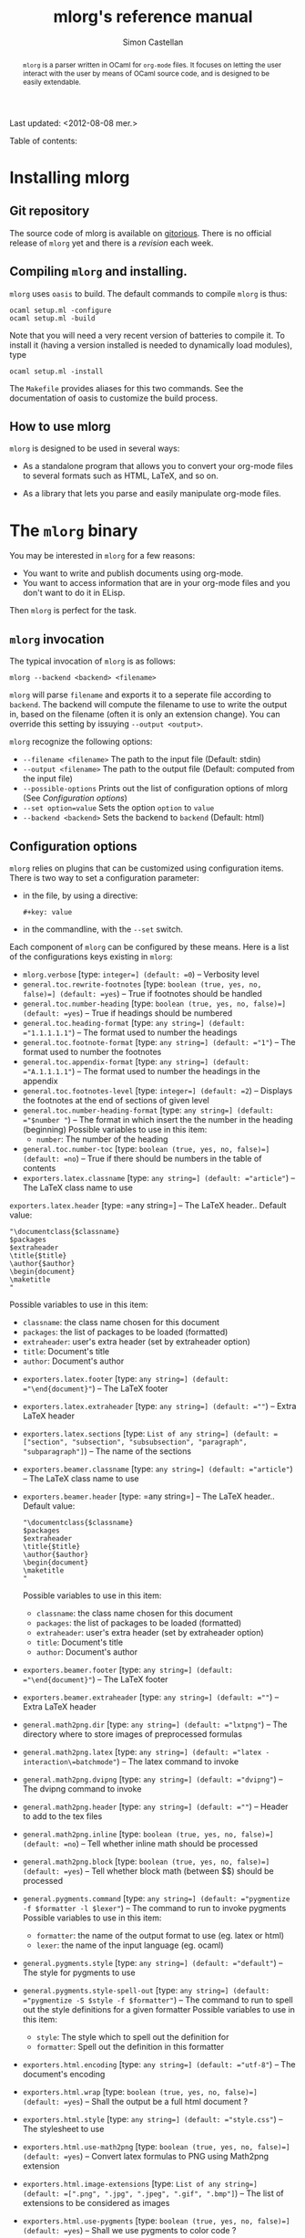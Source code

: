 #+TITLE: mlorg's reference manual
#+AUTHOR: Simon Castellan
#+EMAIL: simon.castellan@iuwt.fr
#+begin_abstract
=mlorg= is a parser written in OCaml for =org-mode= files. It focuses on letting
the user interact with the user by means of OCaml source code, and is designed
to be easily extendable.
#+end_abstract
Last updated: <2012-08-08 mer.>
#+begin_tableofcontents
Table of contents:
#+end_tableofcontents


* Installing mlorg
** Git repository
The source code of mlorg is available on [[http://gitorious.org/mlorg/mlorg][gitorious]]. There is no official release
of =mlorg= yet and there is a /revision/ each week.
** Compiling =mlorg= and installing.
=mlorg= uses =oasis= to build. The default commands to compile =mlorg= is thus:

: ocaml setup.ml -configure
: ocaml setup.ml -build

Note that you will need a very recent version of batteries to compile it. To
install it (having a version installed is needed to dynamically load modules), type

: ocaml setup.ml -install

The =Makefile= provides aliases for this two commands. See the documentation of
oasis to customize the build process.
** How to use mlorg
=mlorg= is designed to be used in several ways:

- As a standalone program that allows you to convert your org-mode files to
  several formats such as HTML, LaTeX, and so on.

- As a library that lets you parse and easily manipulate org-mode files.

* The =mlorg= binary
You may be interested  in =mlorg= for a few reasons:
- You want to write and publish documents using org-mode.
- You want to access information that are in your org-mode files and you don't
  want to do it in ELisp.

Then =mlorg= is perfect for the task. 

** =mlorg= invocation
The typical invocation of =mlorg= is as follows:

: mlorg --backend <backend> <filename>

=mlorg= will parse =filename= and exports it to a seperate file according to
=backend=. The backend will compute the filename to use to write the output in,
based on the filename (often it is only an extension change). You can override
this setting by issuying =--output <output>=.

=mlorg= recognize the following options:
- =--filename <filename>= The path to the input file (Default: stdin)
- =--output <filename>= The path to the output file (Default: computed from the input file)
- =--possible-options= Prints out the list of configuration options of mlorg (See [[Configuration options]])
- =--set option=value= Sets the option =option= to =value=
- =--backend <backend>= Sets the backend to =backend= (Default: html)

** Configuration options
=mlorg= relies on plugins that can be customized using configuration
items. There is two way to set a configuration parameter:
- in the file, by using a directive:
  : #+key: value
- in the commandline, with the =--set= switch.

Each component of =mlorg= can be configured by these means. Here is a list of
the configurations keys existing in =mlorg=:

- =mlorg.verbose= [type: =integer=] (default: =0=) -- Verbosity level
- =general.toc.rewrite-footnotes= [type: =boolean (true, yes, no, false)=] (default: =yes=) -- True if footnotes should be handled
- =general.toc.number-heading= [type: =boolean (true, yes, no, false)=] (default: =yes=) -- True if headings should be numbered
- =general.toc.heading-format= [type: =any string=] (default: ="1.1.1.1.1"=) -- The format used to number the headings
- =general.toc.footnote-format= [type: =any string=] (default: ="1"=) -- The format used to number the footnotes
- =general.toc.appendix-format= [type: =any string=] (default: ="A.1.1.1.1"=) -- The format used to number the headings in the appendix
- =general.toc.footnotes-level= [type: =integer=] (default: =2=) -- Displays the footnotes at the end of sections of given level
- =general.toc.number-heading-format= [type: =any string=] (default: ="$number "=) -- The format in which insert the the number in the heading (beginning)
  Possible variables to use in this item:
  - =number=: The number of the heading
- =general.toc.number-toc= [type: =boolean (true, yes, no, false)=] (default: =no=) -- True if there should be numbers in the table of contents
- =exporters.latex.classname= [type: =any string=] (default: ="article"=) -- The LaTeX class name to use
=exporters.latex.header= [type: =any string=] -- The LaTeX header.. Default value:
  : "\documentclass{$classname}
  : $packages
  : $extraheader
  : \title{$title}
  : \author{$author}
  : \begin{document}
  : \maketitle
  : "
  Possible variables to use in this item:
  - =classname=: the class name chosen for this document
  - =packages=: the list of packages to be loaded (formatted)
  - =extraheader=: user's extra header (set by extraheader option)
  - =title=: Document's title
  - =author=: Document's author
- =exporters.latex.footer= [type: =any string=] (default: ="\end{document}"=) -- The LaTeX footer
- =exporters.latex.extraheader= [type: =any string=] (default: =""=) -- Extra LaTeX header
- =exporters.latex.sections= [type: =List of any string=] (default: =["section", "subsection", "subsubsection", "paragraph", "subparagraph"]=) -- The name of the sections
- =exporters.beamer.classname= [type: =any string=] (default: ="article"=) -- The LaTeX class name to use
- =exporters.beamer.header= [type: =any string=] -- The LaTeX header.. Default value:
  : "\documentclass{$classname}
  : $packages
  : $extraheader
  : \title{$title}
  : \author{$author}
  : \begin{document}
  : \maketitle
  : "
  Possible variables to use in this item:
  - =classname=: the class name chosen for this document
  - =packages=: the list of packages to be loaded (formatted)
  - =extraheader=: user's extra header (set by extraheader option)
  - =title=: Document's title
  - =author=: Document's author
- =exporters.beamer.footer= [type: =any string=] (default: ="\end{document}"=) -- The LaTeX footer
- =exporters.beamer.extraheader= [type: =any string=] (default: =""=) -- Extra LaTeX header
- =general.math2png.dir= [type: =any string=] (default: ="lxtpng"=) -- The directory where to store images of preprocessed formulas
- =general.math2png.latex= [type: =any string=] (default: ="latex -interaction\=batchmode"=) -- The latex command to invoke
- =general.math2png.dvipng= [type: =any string=] (default: ="dvipng"=) -- The dvipng command to invoke
- =general.math2png.header= [type: =any string=] (default: =""=) -- Header to add to the tex files
- =general.math2png.inline= [type: =boolean (true, yes, no, false)=] (default: =no=) -- Tell whether inline math should be processed
- =general.math2png.block= [type: =boolean (true, yes, no, false)=] (default: =yes=) -- Tell whether block math (between $$) should be processed
- =general.pygments.command= [type: =any string=] (default: ="pygmentize -f $formatter -l $lexer"=) -- The command to run to invoke pygments
  Possible variables to use in this item:
  - =formatter=: the name of the output format to use (eg. latex or html)
  - =lexer=: the name of the input language (eg. ocaml)
- =general.pygments.style= [type: =any string=] (default: ="default"=) -- The style for pygments to use
- =general.pygments.style-spell-out= [type: =any string=] (default: ="pygmentize -S $style -f $formatter"=) -- The command to run to spell out the style definitions for a given formatter
  Possible variables to use in this item:
  - =style=: The style which to spell out the definition for
  - =formatter=: Spell out the definition in this formatter
- =exporters.html.encoding= [type: =any string=] (default: ="utf-8"=) -- The document's encoding
- =exporters.html.wrap= [type: =boolean (true, yes, no, false)=] (default: =yes=) -- Shall the output be a full html document ?
- =exporters.html.style= [type: =any string=] (default: ="style.css"=) -- The stylesheet to use
- =exporters.html.use-math2png= [type: =boolean (true, yes, no, false)=] (default: =yes=) -- Convert latex formulas to PNG using Math2png extension
- =exporters.html.image-extensions= [type: =List of any string=] (default: =[".png", ".jpg", ".jpeg", ".gif", ".bmp"]=) -- The list of extensions to be considered as images
- =exporters.html.use-pygments= [type: =boolean (true, yes, no, false)=] (default: =yes=) -- Shall we use pygments to color code ?
- =general.dynamic.ocamlc= [type: =any string=] (default: ="ocamlfind ocamlc -c -package batteries,mlorg"=) -- ocamlc command to use
- =general.dynamic.ocamlopt= [type: =any string=] (default: ="ocamlfind ocamlopt -shared -package batteries,mlorg"=) -- ocamlopt command to use
- =exporters.quote.block= [type: =any string=] (default: ="export"=) -- Name of the codeblock to use to export
- =exporters.quote.external-file= [type: =any string=] (default: =""=) -- Optional name of the file to load
- =exporters.quote.code= [type: =any string=] (default: =""=) -- Optional code (as a string) to load
- =exporters.quote.save= [type: =any string=] (default: =""=) -- Non-empty: set to a ML file in which the generated source will be put (instead of a temporary file

** Overview of how =mlorg= works
When using =mlorg= to transform your documents into another format, here are the general step:

1. The document is parsed using a parser. See [[Syntax]] to see more about the syntax recognized by =mlorg=
2. Transformations are being made on the document depending on the backend. This
   includes computing a table of contents, replacing latex formulas, and so
   on. See [[Transformation modules]] for more details.
3. The backend takes over and outputs the final results. See [[Backends]] to see the list of existing backends.

** Backends
Those plugins are meant to output a document to a specific format. The format of
a configuration name for those module is =exporters.<plugin>.<name>=.
**** Html
The default backend. It exports the file to HTML. It can be used to generate
full pages or only fragment of pages and can be configured to use [[math2png]], the
plugin to deal with converting math formulas to image files. What actually
happens is that every formula the html exporter finds, it uses MathJax to render
it. If the option =use-math2png= is set, then the document is preprocessed by
math2png that replaces formula by images.

Note that targets are translated to anchors, and search links are translated to
links toward anchors. On top of that, an anchor is added to each heading, so
that search links pointing to headings are correctly translated.

**** Latex
Outputs to LaTeX. The output to LaTeX is quite straightforward. You can
customize the header using the variables =extraheader= to load your custom
definitions.

Links are exported using the =hyperref= package, except link toward labels of
headings. Targets are exported using =\label=.
**** Org
A backend to output to org-mode. Not finished.
**** XML
A backend that outputs the abstract tree to XML for further uses by other
programs or to debug =mlorg='s parser.

**** Quote
This backend allows you to run arbitrary OCaml programs on the abstract document. There is two way of using it:
- by running a program in a separate file
- by running a program contained in a block of the document

The first approach is for batch processing of org files whereas the second
allows the document to be defined along with methods to get the desired
information. In any case, the ML source file is compiled in a seperate file
(temporary or not) and dynlinked. 




*** Transformation modules
Those plugin are general purpose modules inside =mlorg= that offers some
functionnality not related to exporting.

**** Math2png
This modules translates latex formulas to images. It can be configured to only
translate inline or blocks formula (or all of them). It requires a installation
of LaTeX (with the package =preview=) along with the program =dvipng=. It works
by putting all the formula to convert in a TeX, and then compiling it to a dvi
file which contains one formula per pages. =dvipng= is then invoked to convert
each page to an image. Images are renamed so that their filenames is the MD5
hash of the formulas.

=math2png= also handles the depth annotations of dvipng, by annotating images
with a special protocol =depth-<depth>= where =<depth>= is the value returned by
=dvipng=. Thus the alignment of the images (espcially in inline text) is quite
good.
**** Dynamic
Configures the loading of modules that registers values of specific types.
You should not use it except if you are building on the [[mlorg library]]
** Retrieving information from org-mode files
The backend [[quote][Quote]] can be used to retrieve raw information from org-mode
files. When using it, you should provide a ML expression that has the type
=Document.t -> unit IO.output -> unit=, in the following context:
: open Mlorg
: open Batteries
: open Printf
: open Block
: open Inline
: module D = Document
: module F = Filter
: let write = Printf.fprintf
You should consult the [[Mlorg's technical documentation][code documentation]] to know how to handle the document. An
exemple, to retrieve the current clocked item along with its total clocking
time:

: fun d out -> match D.current_clocked_item d with 
:                 None -> () 
:               | Some d -> write out "%s (%s)" (D.name d) 
:                             (Timestamp.string_of_seconds (D.clocking_time d))

To use it on a file, just do:

: mlorg.opt --filename $XORGDIR/master.org --backend quote --set exporters.quote.save=/tmp/clock.ml --set exporters.quote.code='fun d out -> match D.current_clocked_item d with None -> () | Some d -> write out "%s (%s)" (D.name d) (Timestamp.string_of_seconds (D.clocking_time d))'
* The =mlorg= library
=mlorg= exports a library you can use to parse org-mode files in your
program. This section gives an overview of the concepts behind =mlorg=.

** How a document is represented
The representation of a document is in three layer:

- Document: represent the general structure of the document as a tree whose
  nodes are the headings of the document. Each heading is tagged with /metadata/
  such as timestamps appearing in it, or the footnotes defined in it and so on.

- Blocks: the contents of each heading is a list of /blocks/: lists, tables, paragraphs and so on.

- Inline: Inline contents inside blocks such as emphasis, links, ...

** Parsing a document
If you want to parse a document you need to use the functions in the [[http://kiwi.iuwt.fr/~asmanur/projets/mlorg/doc/Document.html][Document]]
module. You can either parse from a channel or a file.

Note that by definition, to have a document you need to have the full document
in memory. If you don't want it, you can use the function of the [[http://kiwi.iuwt.fr/~asmanur/projets/mlorg/doc/Org_parser.html][Org_parser]]
module. (More details about how parsing is done is available [[How%20parsing%20is%20done][here]]), especially
the =parse_lazy= function.

** Using the =Document.t= structure
You can work on documents simply by pattern matching but if you want to
completely traverse a document, it can be painful to define all the recursive
case.

You have two solutions:

- Use the [[http://kiwi.iuwt.fr/~asmanur/projets/mlorg/doc/Filter.html][Filter]] module that provides an easy way to select nodes matching a
  simple criteria.

- Use /traversals/ that allow you to focus on what you want to do rather than
  the recursive calls.

Traversals are classes implementing different types of traversal, but /as is/
they do nothing. By overriding the cases you are interested in, you can do what
you want in very few lines.

Here is an example:
#+begin_src ocaml
  let schedule_tomorrow = 
    let o = object (self)
      inherit [unit] Document.mapper as super
      method heading () d = 
        if List.mem "due-tomorrow" d.tags then
          { super#heading () d with
            scheduled = [Timestamp.add_days (Timestamp.today ()) 1] }
        else
          super#heading () d
    end
    in o#document ()
#+end_src
This function schedules tomorrow the headings with tag /due-tomorrow/.  There
are other kind of traversal, see the [[http://kiwi.iuwt.fr/~asmanur/projets/mlorg/doc/Document.html][Document]] module for more information.


** Full documentation
The documentation of mlorg is available [[http://kiwi.iuwt.fr/~asmanur/projets/mlorg/doc/][here]].

* How parsing is done

* Syntax recognized by =mlorg=
The syntax of org-mode is not well-defined. =mlorg= does its best to parse the
main constructs. Here is detailed list of the construction available in =mlorg=.

Last update of this section: <2012-08-08 mer.>
** Inline constructions
Inline constructions are found in paragraphs, blocks such as emphasis, links,
and so on.

*** Plain text
Well, nothing to do about it...
*** Emphasis
Emphasis are a way for a piece of text to stand out. =mlorg= handles:
- bold through the syntax =*foo*= (*foo*)
- italic through the syntax =/foo/= (/foo/)
- underline through the syntax =_foo_= (_foo_)
*** Entities
Entity are special characters. See =syntax/inline/entity.ml= for a list of
pre-defined entities. The syntax is TeX's : =\alpha= (\alpha)

*** Export snippet
Export snippet provide a way to insert some markup that will be exported only by
a specific exporter, for instance =@html{some html markup}=.

Note that they can be used by exporters to provide some kind of extension for
the syntax.
*** Footnotes references
Footnotes references can be introduced by several ways:
- old way, through a number: =[1]=
- new way, with a name =[fn:name]=
- new way along with a definition =[fn:name:def]=

Note that you can define an anonymous footnote with the syntax =[fn::contents]=.

*** Inline call 
This is a call to a babel definition. The syntax is the following:
=call_name[begin_headers](parameters)[end_headers]=.
*** Inline source
This defines an inline source block. The syntax is the following
=src_language[options]{code}=
*** LaTeX Fragment
This defines an inline math formula using LaTeX syntax. Supported construction:
- =$foo$= 
- =$\command{options}$=
*** Break Line
This tells orgmode to break a line. Syntax: =\\=.

*** Links
Link in =org-mode= are very important and versatile.  The syntax is: =[[label][url]]= where
=url= can be omitted. If so, then the link points to search this pattern. Otherwise the syntax for links is:
- =./foo= or =/foo=: then the link points toward a file
- =protocol:url=

*** Macro parser
Macro are cheap preprocessing on org-mode files. The syntax is ={{macro(param1, param2, ...)}}=.

*** Radio target
Radio targets are anchors. Syntax =<<foo>>=.
*** Verbatim content
Verbatim is unformatted content. Syntax =\=foo\==.

*** Statistics cookie
Holds count of how many items in a list are done. Syntax =[k/n]= or =[k%]=.

*** Timestamp 
A timestamp. It can be either
- a range =t--t'=
- a single timestamp =<year-month-day [hour] [repetition marker]>=
- a scheduled/deadline item: =SCHEDULED: t= and =DEADLINE: t=
- a clock item (=CLOCK: t= or =CLOCK: t--t'=)
- a closed mark (=CLOSED: t=)
** Blocks
Not every block is implemented.

*** Paragraphs
Not much to say..

*** Lists
Unordered lists are started either by '-' or '+'. Ordered list are started by a
number. The syntax of a list item is as follows: 

#+begin_example
- [optional checkbox] [format]
#+end_example
=format= is used only in ordered list and specifies how to print the numbers. It
is a string containing exaclty one number indication of the form
- =1= : the list is numbered with regular numbers
- =i= : the list is numbered with latin numbers
- =I= : the list is numbered with latin numbers (uppercase)
- =a= : the list is numbered with latin letters
- =A= : same but uppercase
- =alpha= : the list is numbered with greek letters
- =Alpha= : same but uppercase

Moreover, the number in a list item is useless. If you want to skip a number,
 use a format. So for instance the following list:
#+begin_example
1. [@(i)] First item
3. [@(iii)] Third item
#+end_example
gives

1. [@(i)] First item
2. [@(iii)] Third item

*** Directive
Directives are a way to tell org about something. Syntax:
#+begin_example
#+DIRECTIVE: VALUE
#+end_example

*** Math
There is two supported constructions:
#+begin_example
$$ foo $$
#+end_example
and
#+begin_example
\begin{foo}options
Contents
\end{foo}
#+end_example

*** Quote
The syntax is a block named =quote=:

#+begin_example
#+begin_quote
...your quote...
#+end_quote
#+end_example

*** Example
Same thing as for quotes but with =example=.
: #+begin_example
: Code
: #+end_example
Or with alternate syntax:
: : Line 1
: : Line 2
*** A custom block
A custom block, with options. Syntax:
#+begin_example
#+begin_name options
contents
#+end_name
#+end_example
*** Drawers
Drawers are a way to hide stuff. Syntax:
#+begin_example
:DRAWERNAME:
Contents
:END:
#+end_example
*** Property drawers
Special drawers with name =PROPERTIES= which hold a key-value configuration.
#+begin_example
:PROPERTIES:
:key: value
:END:
#+end_example
*** Table
Tables are described according to org-syntax:

#+begin_example
| field1 | ... | fieldn |
| field1 | ... | fieldn |
#+end_example
At the end, one can specify the table's format by

#+begin_example
#+TBLFM: ...
#+end_example

=mlorg= handles the grouping annotations and size annotations of tables as well.
If a line is only composed with empty fields and =<number>= then this line is
not stored as a proper row but information about size of each field. You can
have several line of this kind but they are all discarded but the last one.

Likewise you can define grouping annotations with:
#+begin_example
| / | < | | | | > | < | | > |
#+end_example
(See the manual for more information about this meaning) Again you can have
several of these lines but only the last one will be used. Moreover, if the
first column of your table is only composed by =/= and empty fields, it gets
removed (It seems to be the behavior of =org=).
*** Footnote definition
You can define a footnote in a non-inline by doing so:
#+begin_example
[name] Contents
blabla
#+end_example

Note: Footnotes definition only contains inline text.
*** Keywords
Some keywords can be attached to a block (such as the name) by writing before the block, directive annotations:

: #+name: Name of the block
: #+...
: The block

The list of affiliated keywords (taken from =org-element.el=): =ATTR_ASCII=
=ATTR_DOCBOOK= =ATTR_HTML= =ATTR_LATEX= =ATTR_ODT= =CAPTION= =DATA= =HEADER=
=HEADERS= =LABEL= =NAME= =PLOT= =RESNAME= =RESULT= =RESULTS= =SOURCE=
=SRCNAME= and =TBLNAME=.



